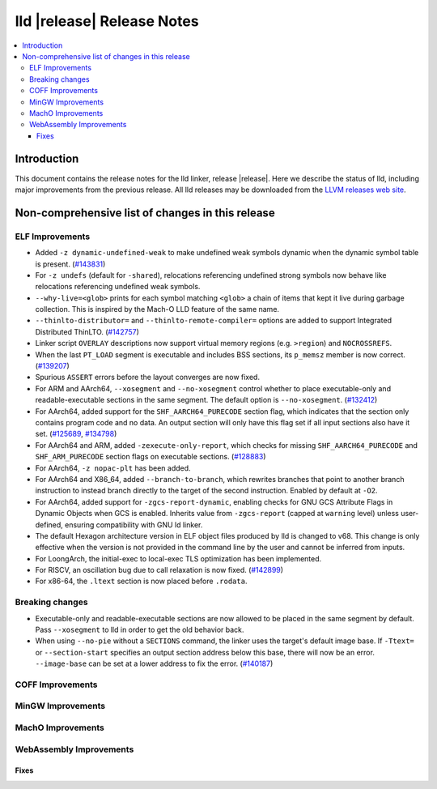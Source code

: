 ===========================
lld |release| Release Notes
===========================

.. contents::
    :local:

.. only:: PreRelease

  .. warning::
     These are in-progress notes for the upcoming LLVM |release| release.
     Release notes for previous releases can be found on
     `the Download Page <https://releases.llvm.org/download.html>`_.

Introduction
============

This document contains the release notes for the lld linker, release |release|.
Here we describe the status of lld, including major improvements
from the previous release. All lld releases may be downloaded
from the `LLVM releases web site <https://llvm.org/releases/>`_.

Non-comprehensive list of changes in this release
=================================================

ELF Improvements
----------------
* Added ``-z dynamic-undefined-weak`` to make undefined weak symbols dynamic
  when the dynamic symbol table is present.
  (`#143831 <https://github.com/llvm/llvm-project/pull/143831>`_)
* For ``-z undefs`` (default for ``-shared``), relocations referencing undefined
  strong symbols now behave like relocations referencing undefined weak symbols.
* ``--why-live=<glob>`` prints for each symbol matching ``<glob>`` a chain of
  items that kept it live during garbage collection. This is inspired by the
  Mach-O LLD feature of the same name.
* ``--thinlto-distributor=`` and ``--thinlto-remote-compiler=`` options are
  added to support Integrated Distributed ThinLTO.
  (`#142757 <https://github.com/llvm/llvm-project/pull/142757>`_)

* Linker script ``OVERLAY`` descriptions now support virtual memory regions
  (e.g. ``>region``) and ``NOCROSSREFS``.
* When the last ``PT_LOAD`` segment is executable and includes BSS sections,
  its ``p_memsz`` member is now correct.
  (`#139207 <https://github.com/llvm/llvm-project/pull/139207>`_)
* Spurious ``ASSERT`` errors before the layout converges are now fixed.

* For ARM and AArch64, ``--xosegment`` and ``--no-xosegment`` control whether
  to place executable-only and readable-executable sections in the same
  segment. The default option is ``--no-xosegment``.
  (`#132412 <https://github.com/llvm/llvm-project/pull/132412>`_)
* For AArch64, added support for the ``SHF_AARCH64_PURECODE`` section flag,
  which indicates that the section only contains program code and no data.
  An output section will only have this flag set if all input sections also
  have it set. (`#125689 <https://github.com/llvm/llvm-project/pull/125689>`_,
  `#134798 <https://github.com/llvm/llvm-project/pull/134798>`_)
* For AArch64 and ARM, added ``-zexecute-only-report``, which checks for
  missing ``SHF_AARCH64_PURECODE`` and ``SHF_ARM_PURECODE`` section flags
  on executable sections.
  (`#128883 <https://github.com/llvm/llvm-project/pull/128883>`_)
* For AArch64, ``-z nopac-plt`` has been added.
* For AArch64 and X86_64, added ``--branch-to-branch``, which rewrites branches
  that point to another branch instruction to instead branch directly to the
  target of the second instruction. Enabled by default at ``-O2``.
* For AArch64, added support for ``-zgcs-report-dynamic``, enabling checks for
  GNU GCS Attribute Flags in Dynamic Objects when GCS is enabled. Inherits value
  from ``-zgcs-report`` (capped at ``warning`` level) unless user-defined,
  ensuring compatibility with GNU ld linker.
* The default Hexagon architecture version in ELF object files produced by
  lld is changed to v68. This change is only effective when the version is
  not provided in the command line by the user and cannot be inferred from
  inputs.
* For LoongArch, the initial-exec to local-exec TLS optimization has been implemented.
* For RISCV, an oscillation bug due to call relaxation is now fixed.
  (`#142899 <https://github.com/llvm/llvm-project/pull/142899>`_)
* For x86-64, the ``.ltext`` section is now placed before ``.rodata``.
  
Breaking changes
----------------
* Executable-only and readable-executable sections are now allowed to be placed
  in the same segment by default. Pass ``--xosegment`` to lld in order to get
  the old behavior back.

* When using ``--no-pie`` without a ``SECTIONS`` command, the linker uses the
  target's default image base. If ``-Ttext=`` or ``--section-start`` specifies
  an output section address below this base, there will now be an error.
  ``--image-base`` can be set at a lower address to fix the error.
  (`#140187 <https://github.com/llvm/llvm-project/pull/140187>`_)

COFF Improvements
-----------------

MinGW Improvements
------------------

MachO Improvements
------------------

WebAssembly Improvements
------------------------

Fixes
#####
